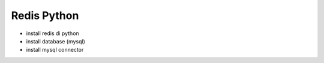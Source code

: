 ###################
Redis Python
###################
- install redis di python
- install database (mysql)
- install mysql connector